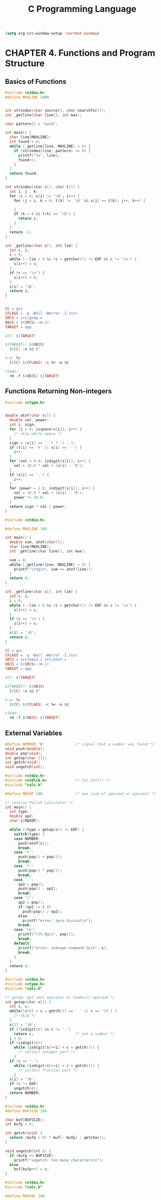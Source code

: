 #+title: C Programming Language
#+property: header-args c :tangle no :mkdirp yes

#+begin_src emacs-lisp :results none
  (setq org-src-window-setup 'current-window)
#+end_src


* CHAPTER 4. Functions and Program Structure

** Basics of Functions

#+begin_src c :results none :tangle ~/code/04-01/src/grep.c
  #include <stdio.h>
  #define MAXLINE 1000


  int strindex(char source[], char searchfor[]);
  int _getline(char line[], int max);

  char pattern[] = "ould";

  int main() {
    char line[MAXLINE];
    int found = 0;
    while (_getline(line, MAXLINE) > 0) {
      if (strindex(line, pattern) >= 0) {
        printf("%s", line);
        found++;
      }
    }
    return found;
  }

  int strindex(char s[], char t[]) {
    int i, j , k;
    for (i = 0; s[i] != '\0'; i++) {
      for (j = i, k = 0; t[k] != '\0' && s[j] == t[k]; j++, k++) {
        
      }
      if (k > 0 && t[k] == '\0') {
        return i;
      }
    }
    return -1;
  }

  int _getline(char s[], int lim) {
    int c, i;
    i = 0;
    while (--lim > 0 && (c = getchar()) != EOF && c != '\n') {
      s[i++] = c;
    }
    if (c == '\n') {
      s[i++] = c;  
    }
    s[i] = '\0';
    return i;
  }


#+end_src

#+begin_src makefile :results none :tangle ~/code/04-01/Makefile
  CC = gcc
  CFLAGS = -g -Wall -Werror -I./src
  SRCS = src/grep.c
  OBJS = $(SRCS:.c=.o)
  TARGET = app

  all: $(TARGET)

  $(TARGET): $(OBJS)
  	$(CC) -o $@ $^

  %.o: %c
  	$(CC) $(CFLAGS) -c %< -o $@

  clean:
  	rm -f $(OBJS) $(TARGET)
#+end_src

** Functions Returning Non-integers

#+begin_src c :results none :tangle ~/code/04-02/src/atof.c
  #include <ctype.h>


  double atof(char s[]) {
    double val, power;
    int i, sign;
    for (i = 0; isspace(s[i]); i++) {
      /* skip white space */
    }
    sign = (s[i] == '-') ? -1 : 1;
    if (s[i] == '+' || s[i] == '-') {
      i++;
    }
    for (val = 0.0; isdigit(s[i]); i++) {
      val = 10.0 * val + (s[i] - '0');
    }
    if (s[i] == '.') {
      i++;
    }
    for (power = 1.0; isdigit(s[i]); i++) {
      val = 10.0 * val + (s[i] - '0');
      power *= 10.0;
    }
    return sign * val / power;
  }
#+end_src

#+begin_src c :results none :tangle ~/code/04-02/src/main.c
  #include <stdio.h>

  #define MAXLINE 100

  int main() {
    double sum, atof(char[]);
    char line[MAXLINE];
    int _getline(char line[], int max);

    sum = 0;
    while (_getline(line, MAXLINE) > 0) {
      printf("\t%g\n", sum += atof(line));
    }
    return 0;
  }

  int _getline(char s[], int lim) {
    int c, i;
    i = 0;
    while (--lim > 0 && (c = getchar()) != EOF && c != '\n') {
      s[i++] = c;
    }
    if (c == '\n') {
      s[i++] = c;  
    }
    s[i] = '\0';
    return i;
  }
#+end_src

#+begin_src makefile :results none :tangle ~/code/04-02/Makefile
  CC = gcc
  CFLAGS = -g -Wall -Werror -I./src
  SRCS = src/main.c src/atof.c
  OBJS = $(SRCS:.c=.o)
  TARGET = app

  all: $(TARGET)

  $(TARGET): $(OBJS)
  	$(CC) -o $@ $^

  %.o: %c
  	$(CC) $(CFLAGS) -c %< -o $@

  clean:
  	rm -f $(OBJS) $(TARGET)
#+end_src

** External Variables

#+begin_src c :results none :tangle ~/code/04-03/src/calc.h
  #define NUMBER '0'              /* signal that a number was found */
  void push(double);
  double pop(void);
  int getop(char []);
  int getch(void);
  void ungetch(int);
#+end_src

#+begin_src c :results none :tangle ~/code/04-03/src/main.c
  #include <stdio.h>
  #include <stdlib.h>             /* for atof() */
  #include "calc.h"

  #define MAXOP 100               /* max size of operand or operator */

  /* reverse Polish calculator */
  int main() {
    int type;
    double op2;
    char s[MAXOP];

    while ((type = getop(s)) != EOF) {
      switch(type) {
      case NUMBER:
        push(atof(s));
        break;
      case '+':
        push(pop() + pop());
        break;
      case '*':
        push(pop() * pop());
        break;
      case '-':
        op2 = pop();
        push(pop() - op2);
        break;
      case '/':
        op2 = pop();
        if (op2 != 0.0)
          push(pop() / op2);
        else
          printf("error: zero divisor\n");
        break;
      case '\n':
        printf("\t%.8g\n", pop());
        break;
      default:
        printf("error: unknown command %s\n", s);
        break;
      }
    }
    return 0;
  }
#+end_src

#+begin_src c :results none :tangle ~/code/04-03/src/getop.c
  #include <stdio.h>
  #include <ctype.h>
  #include "calc.h"

  /* getop: get next operator or numberic operand */
  int getop(char s[]) {
    int i, c;
    while((s[0] = c = getch()) == ' ' || c == '\t') {
      /* skip */
    }
    s[1] = '\0';
    if (!isdigit(c) && c != '.')
      return c;                   /* not a number */
    i = 0;
    if (isdigit(c))
      while (isdigit(s[++i] = c = getch())) {
        /* collect integer part */
      }
    if (c == '.')
      while (isdigit(s[++i] = c = getch())) {
        /* collect fraction part */
      }
    s[i] = '\0';
    if (c != EOF)
      ungetch(c);
    return NUMBER;
  }
#+end_src

#+begin_src c :results none :tangle ~/code/04-03/src/getch.c
  #include <stdio.h>
  #define BUFSIZE 100

  char buf[BUFSIZE];
  int bufp = 0;

  int getch(void) {
    return (bufp > 0) ? buf[--bufp] : getchar();
  }

  void ungetch(int c) {
    if (bufp >= BUFSIZE)
      printf("ungetch: too many characters\n");
    else
      buf[bufp++] = c;
  }
#+end_src

#+begin_src c :results none :tangle ~/code/04-03/src/stack.c
  #include <stdio.h>
  #include "calc.h"

  #define MAXVAL 100

  int sp = 0;
  double val[MAXVAL];

  /* push: push f onto value stack */
  void push(double f) {
    if (sp < MAXVAL)
      val[sp++] = f;
    else
      printf("error: stack full, can't push %g\n", f);
  }

  /* pop: pop and return top value from stack */
  double pop(void) {
    if (sp > 0)
      return val[--sp];
    else {
      printf("error: stack empty\n");
      return 0.0;
    }
  }
#+end_src

#+begin_src makefile :results none :tangle ~/code/04-03/Makefile
  # Compiler
  CC = gcc

  # Compiler flags
  CFLAGS = -g -Wall -Werror -I./src

  # Source files
  SRCS = src/main.c src/getop.c src/getch.c src/stack.c

  # Object files
  OBJS = $(SRCS:.c=.o)

  # Executable name
  TARGET = app

  # Default target
  all: $(TARGET)

  # Link object files to create the executable
  $(TARGET): $(OBJS)
  	$(CC) -o $@ $^

  # Compile source files to objects files
  %.o: %.c
  	$(CC) $(CFLAGS) -c $< -o $@

  # Clean target
  clean:
  	rm -f $(OBJS) $(TARGET)
#+end_src

After execute program, input and output will be like below.
#+begin_example
  IN: 1 1 +
  OUT: 2
  IN: 1 1 + 2 2 + *
  (1 + 1) * (2 + 2) in infix notation(?)
  OUT: 8
#+end_example

** Recursion

#+begin_src c :results none :tangle ~/code/04-10-01/src/printd.c
  #include <stdio.h>

  void printd(int n);

  int main() {
    printd(123);
  }

  void printd(int n) {
    if (n < 0) {
      putchar('-');
      n = -n;
    }
    if (n / 10)
      printd(n / 10);
    putchar(n % 10 + '0');
  }
#+end_src

#+begin_src c :results none :tangle ~/code/04-10-02/src/qsort.c
  #include <stdio.h>


  void qsort(int v[], int left, int right);
  void swap(int v[], int i, int j);

  int main() {
    int v[] = {3, 5, 2, 1, 6, 8, 10};
    qsort(v, 0, 6);
    for (int i = 0; i < 7; i++)
      printf("%d, ", v[i]);
    printf("\n");
  }

  /* qsort: sort v[left]..v[right] into increasing order */
  void qsort(int v[], int left, int right) {
    int i, last;
    if (left >= right)            /* do nothing if array contains fewer than two elements */
      return;
    swap(v, left, (left + right) / 2); /* move partition elem to v[0] */
    last = left;
    for (i = left + 1; i <= right; i++) /* partition */
      if (v[i] < v[left])
        swap(v, ++last, i);
    swap(v, left, last);         /* restore partition elem */
    qsort(v, left, last - 1);
    qsort(v, last + 1, right);
  }

  /* swap: interchange v[i] and v[j] */
  void swap(int v[], int i, int j) {
    int temp;
    temp = v[i];
    v[i] = v[j];
    v[j] = temp;
  }
#+end_src

* CHAPTER 5. Pointers and Arrays

** Pointers and Addresses

#+begin_src c :results none :tangle ~/code/05-01/src/pointers.c
  #include <stdio.h>


  int main() {
    int x = 1, y = 2, z[10];
    int *ip;                      /* ip is a pointer to int */
    printf("int *ip: %p\n", &ip);

    ip = &x;                      /* ip now points to x */
    printf("ip = &x: %d\n", ip);
    y = *ip;                      /* y is now 1 */
    printf("y = *ip: %d\n", y);
    ,*ip = 0;                      /* x is now 0 */
    printf("*ip = 0: %d\n", x);
    ip = &z[0];                    /* ip now points to z[0] */
    printf("ip = &z[0]: %d\n", ip);
  }
#+end_src

** Character Pointers and Functions

#+name: strlen
#+begin_src c
  /* strlen: return length of string s */
  int strlen(char *s) {
    char *p = s;
    while (*p != '\0')
      p++;
    return p - s;
  }
#+end_src

The valid pointer operations are assignment of pointers of the same
type, adding or subtracting a pointer and an integer, subtracting or
comparing two pointers to members of the same array, and assigning or
comparing to zero. All other pointer arithmetic is illegal. It is not
legal to add two pointers, or to multiply or divide or shift or mask
them, or to add float or double to them, or even except for void *, to
assign a pointer of one type to a pointer of one type to a pointer of
another type without a cast.

#+name: strcpy array subscript version
#+begin_src c
  /* strcpy: copy t to s; array subscript version */
  void strcpy(char *s, char *t) {
    int i;
    i = 0;
    while ((s[i] = t[i]) != '\0')
      i++;
  }
#+end_src

#+name: strcpy pointer version1
#+begin_src c
  /* strcpy: copy t to s; pointer version */
  void strcpy(char *s, char *t) {
    while ((*s = *t) != '\0') {
      s++;
      t++;
    }
  }
#+end_src

#+name: strcpy pointer version2
#+begin_src c
  /* strcpy: copy t to s; pointer version 2 */
  void strcpy(char *s, char *t) {
    while ((*s++ = *t++) != '\0')
      ;
  }
#+end_src

#+name: strcopy pointer version3
#+begin_src c
  void strcpy(char *s, char *t) {
    while ((*s++ = *t++)) {
      /* nothing to do */
    }
  }
#+end_src

Although this may seem cryptic at first sight, the notational
convenience is considerable, and the idiom should be mastered, because
you will see it frequently in C programs.

(eventually you will get '\0' which is null terminator... so it ends)

#+name: strcmp
#+begin_src c
  /* strcmp: return <0 if s<t, 0 if s==t, >0 if s>t */
  int strcmp(char *s, char *t) {
    int i;
    for(i = 0; s[i] == t[i]; i++)
      if (s[i] == '\0')
        return 0;
    return s[i] - t[i];
  }
#+end_src

#+name: strcmp pointer version
#+begin_src c
  /* strcmp: return <0 if s<t, 0 if s==t, >0 if s>t */
  int strcmp(char *s, char *t) {
    for (; *s == *t; s++, t++)
      if (*s == '\0')
        return 0;
    return *s - *t;
  }
#+end_src

** Pointer Arrays; Pointers to Pointers

#+name: sort input lines
#+begin_src c :results none :tangle ~/code/05-06/src/main.c
  #include <stdio.h>
  #include <string.h>


  #define ALLOCSIZE 10000
  static char allocbuf[ALLOCSIZE];
  static char *allocp = allocbuf;
  char *alloc(int);
  char *alloc(int n)  /* return pointer to n characters */
  {
      if (allocbuf + ALLOCSIZE - allocp >= n) { /* it fits */
          allocp += n;
          return allocp - n; /* old p */
      } else      /* not enough room */
          return 0;
  }

  void afree(char *);
  void afree(char *p)  /* free storage pointed to by p */
  {
      if (p >= allocbuf && p < allocbuf + ALLOCSIZE)
          allocp = p;
  }

  int getline(char *, int);
  int getline(char s[], int lim) {
    int c, i;
    i = 0;
    while (--lim > 0 && (c = getchar()) != EOF && c != '\n')
      s[i++] = c;
    if (c == '\n')
      s[i++] = c;
    s[i] = '\0';
    return i;
  }

  #define MAXLEN 1000
  int readlines(char *[], int);
  int readlines(char *lineptr[], int maxlines) {
    int len, nlines;
    char *p, line[MAXLEN];

    nlines = 0;
    while ((len = getline(line, MAXLEN)) > 0)
      if (nlines >= maxlines || (p = alloc(len)) == NULL)
        return -1;
      else {
        line[len-1] = '\0';
        strcpy(p, line);
        lineptr[nlines++] = p;
      }
    return nlines;
  }

  void writelines(char *[], int);
  void writelines(char *lineptr[], int nlines) {
    int i;
    for (i = 0; i < nlines; i++) {
      printf("%s\n", lineptr[i]);
    }
  }

  void swap(char *[], int, int);
  void swap(char *v[], int i, int j) {
    char *temp;
    temp = v[i];
    v[i] = v[j];
    v[j] = temp;
  }

  void qsort(char *[], int, int);
  void qsort(char *v[], int left, int right) {
    int i, last;
    
    if (left >= right)
      return;
    swap(v, left, (left + right) / 2);
    last = left;
    for (i = left + 1; i <= right; i++)
      if (strcmp(v[i], v[left]) < 0)
        swap(v, ++last, i);
    swap(v, left, last);
    qsort(v, left, last -1);
    qsort(v, last + 1, right);
  }

  #define MAXLINE 5000
  char *lineptr[MAXLINE];

  int main() {
    int nlines;
    if ((nlines = readlines(lineptr, MAXLINE)) >= 0) {
      qsort(lineptr, 0, nlines-1);
      writelines(lineptr, nlines);
      return 0;
    } else {
      printf("error: input too big to sort\n");
      return 1;
    }
  }

#+end_src

#+begin_src text :tangle ~/code/05-06/src/text.txt
  Nullam eu ante vel est convallis dignissim. Fusce suscipit, wisi nec
  facilisis facilisis, est dui fermentum leo, quis tempor ligula erat
  quis odio. Nunc porta vulputate tellus. Nunc rutrum turpis sed pede.
  Sed bibendum. Aliquam posuere. Nunc aliquet, augue nec adipiscing
  interdum, lacus tellus malesuada massa, quis varius mi purus non odio.
  Pellentesque condimentum, magna ut suscipit hendrerit, ipsum augue
  ornare nulla, non luctus diam neque sit amet urna. Curabitur vulputate
  vestibulum lorem. Fusce sagittis, libero non molestie mollis, magna
  orci ultrices dolor, at vulputate neque nulla lacinia eros. Sed id
  ligula quis est convallis tempor. Curabitur lacinia pulvinar nibh. Nam
  a sapien.
#+end_src

#+begin_src makefile :results none :tangle ~/code/05-06/Makefile
  CC = gcc
  CFLAGS = -g -Wall
  SRC = src/main.c
  TARGET = app.exe

  all: $(TARGET)

  $(TARGET): $(SRC)
  	$(CC) $(CFLAGS) -o $(TARGET) $(SRC)

  clean:
  	rm -f $(TARGET)
#+end_src

** Multi-dimensional Arrays (5.7)

#+begin_src c :tangle ~/code/05-07/src/main.c
  #include <stdio.h>
  #include <stdlib.h>


  static char daytab[2][13] = {
    /*  1   2    3   4   5   6   7   8   9  10  11  12 */
    {0, 31, 28, 31, 30, 31, 30, 31, 31, 30, 31, 30, 31},
    {0, 31, 29, 31, 30, 31, 30, 31, 31, 30, 31, 30, 31}
  };

  /* day_of_year: set day of year from month & day */
  int day_of_year(int, int, int);
  int day_of_year(int year, int month, int day) {
    int i, leap;
    leap = (year%4 == 0 && year%100 != 0) || year%400 == 0;
    for (i = 1; i < month; i++)
      day += daytab[leap][i];
    return day;
  }

  /* month_day: set month, day from day of year */
  void month_day(int, int, int *, int *);
  void month_day(int year, int yearday, int *pmonth, int *pday) {
    int i, leap;
    leap = (year%4 == 0 && year%100 != 0) || year%400 == 0;
    for (i = 1; yearday > daytab[leap][i]; i++)
      yearday -= daytab[leap][i];
    ,*pmonth = i;
    ,*pday = yearday;
  }

  /* month_name: return name of n-th month */
  char *month_name(int);
  char *month_name(int n) {
    static char *name[] = {
      "Illegal month",
      "January", "February", "March",
      "April", "May", "June", "July",
      "August", "September", "October",
      "November", "December"
    };
    return (n < 1 || n > 12) ? name[0] : name[n];
  }


  int main() {
    int doy = day_of_year(2025, 2, 13);
    int *pmonth = (int *)malloc(sizeof(int));
    int *pday = (int *)malloc(sizeof(int));
    month_day(2025, doy, pmonth, pday);
    char *monthname = month_name(*pmonth);
    printf("days of year: %d\n", doy);
    printf("pmonth: %d\n", *pmonth);
    printf("pday: %d\n", *pday);
    printf("month name: %s\n", monthname);
    free(pmonth);
    free(pday);
    
    return 0;
  }
#+end_src

#+begin_src makefile :tangle ~/code/05-07/Makefile
  CC = gcc
  CFLAGS = -g -Wall
  SRC = src/main.c
  TARGET = app.exe

  all: $(TARGET)

  $(TARGET): $(SRC)
  	$(CC) $(CFLAGS) -o $(TARGET) $(SRC)

  clean:
  	rm -f $(TARGET)
#+end_src

** Pinters vs. Multi-dimensional Arrays

Given the definitions
#+begin_src c
  int a[10][20];
  int *b[10];
#+end_src
then =a[3][4]= and =b[3][4]= are both syntatically legal references to a
single int. But =a= is a true two-dimensional array: 200 int-sized
locations have been set aside, and the conventional rectangular
subscript calculation =20xrow+col= is used to find the element
=a[row][col]=. For =b= however, the definition only allocates 10 pointers
and does not initialize them; initialization must be done explicitly,
either statically or with code. Assuming that each element of =b= does
point to a twenty-element array, then there will be 200 ints set
aside, plus ten calles for the pointers. The important advantage of
the pointer array is that the rows of the array may be of diffrent
lengths. That is, each element of =b= need not point to a twenty-element
vector; some may point to two elements, some to fifty, and some to
none at all.

** Command-line Arguments (5.10)

The simplest illustration is the program echo, which echoes its
command-line arguments on a single line, separated by blanks. That is,
the command
#+begin_example
  echo hello, world

  prints the output

  hello, world
#+end_example
By convention, argv[0] is the name by which the program was invoked,
so argc is at least 1. If argc is 1, there are no command-line
arguments after the program name. In the example above, argc is 3, and
argv[0], argv[1], and argv[2] are "echo", "hello, ", and "world"
respectively. The first optional argument is argv[1] and the last is
argv[argc−1]; additionally, the standard requires that argv[argc] be a
null pointer.

=fgets= was used instead of =getline=. Windows issue maybe?

#+name: find simple version
#+begin_src c :tangle ~/code/05-10-01/src/main.c
  #include <stdio.h>
  #include <string.h>
  #include <stdlib.h>

  #define MAXLINE 1000

  int main(int argc, char *argv[]) {
    char line[MAXLINE];
    int found = 0;
    if (argc != 2)
      printf("Usage: find pattern\n");
    else
      while(fgets(line, sizeof(line), stdin) != NULL) {
        if (strstr(line, argv[1]) != NULL) {
          printf("%s", line);
          found++;
        }
      }
    return found;
  }
#+end_src

#+begin_src makefile :tangle ~/code/05-10-01/Makefile
  CC = gcc
  CFLAGS = -g -Wall
  SRC = src/main.c
  TARGET = find.exe

  all: $(TARGET)

  $(TARGET): $(SRC)
  	$(CC) $(CFLAGS) -o $(TARGET) $(SRC)

  clean:
  	rm -f $(TARGET)
#+end_src

#+name: find with option flags
#+begin_src c :tangle ~/code/05-10-02/src/main.c
  #include <stdio.h>
  #include <string.h>
  #include <stdlib.h>

  #define MAXLINE 1000

  int main(int argc, char *argv[]) {
    char line[MAXLINE];
    long lineno = 0;
    int c, except = 0, number = 0, found = 0;

    while (--argc > 0 && (*++argv)[0] == '-')
      while (c = *++argv[0])
        switch(c) {
        case 'x':
          except = 1;
          break;
        case 'n':
          number = 1;
          break;
        default:
          printf("find: illegal option %c\n", c);
          argc = 0;
          found = -1;
          break;
        }
    if (argc != 1)
      printf("Usage: find -x -n pattern\n");
    else
      while (fgets(line, sizeof(line), stdin) != NULL) {
        lineno++;
        if ((strstr(line, *argv) != NULL) != except) {
          if (number)
            printf("%ld:", lineno);
          printf("%s", line);
          found++;
        }
      }
    return found;
  }
#+end_src

#+begin_src makefile :tangle ~/code/05-10-02/Makefile
  CC = gcc
  CFLAGS = -g -Wall
  SRC = src/main.c
  TARGET = find.exe

  all: $(TARGET)

  $(TARGET): $(SRC)
  	$(CC) $(CFLAGS) -o $(TARGET) $(SRC)

  clean:
  	rm -f $(TARGET)
#+end_src

argc is decremented and argv is incremented before each optional
argument. At the end of the loop, if there are no errors, argc tells
how many arguments remain unprocessed and argv points to the first of
these. Thus argc should be 1 and *argv should point at the pattern.
Notice that *++argv is a pointer to an argument string, so
(*++argv)[0] is its first character. (An alternate valid form would be
**++argv.) Because [] binds tighter than * and ++, the parentheses are
necessary; without them the expression would be taken as *++(argv[0]).
In fact, that is what we used in the inner loop, where the task is to
walk along a specific argument string. In the inner loop, the
expression *++argv[0] increments the pointer argv[0]!

It is rare that one uses pointer expressions more complicated than
these; in such cases, breaking them into two or three steps will be
more intuitive.

# Local Variables:
# org-confirm-babel-evaluate: nil
# End:
